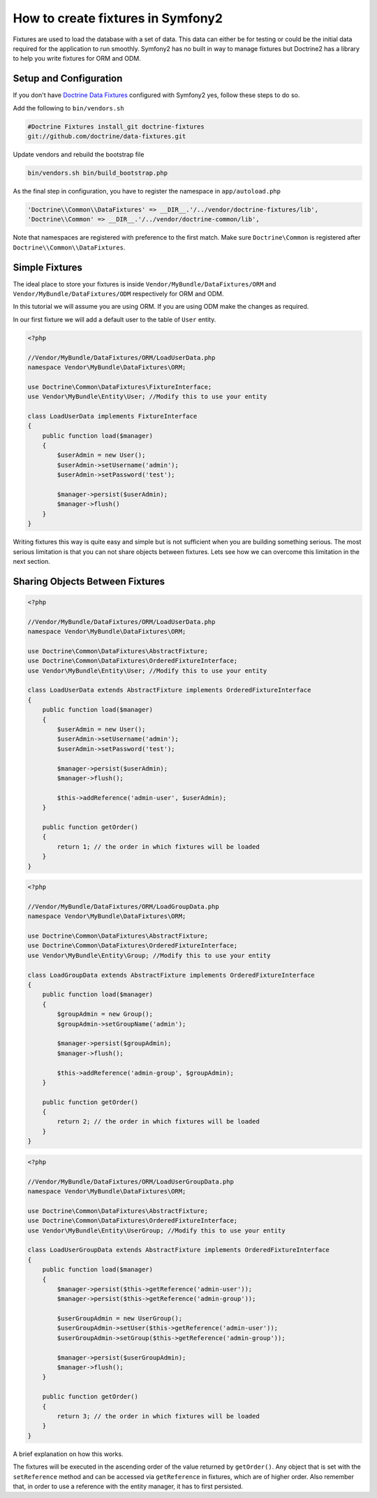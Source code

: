 .. index::
   single: Doctrine; Creating fixtures in Symfony2

How to create fixtures in Symfony2
==================================

Fixtures are used to load the database with a set of data. This data can
either be for testing or could be the initial data required for the
application to run smoothly. Symfony2 has no built in way to manage fixtures
but Doctrine2 has a library to help you write fixtures for ORM and ODM.

Setup and Configuration
-----------------------

If you don't have `Doctrine Data Fixtures`_ configured with Symfony2 yes,
follow these steps to do so.

Add the following to ``bin/vendors.sh``

.. code-block:: bash

    #Doctrine Fixtures install_git doctrine-fixtures
    git://github.com/doctrine/data-fixtures.git

Update vendors and rebuild the bootstrap file

.. code-block:: bash

    bin/vendors.sh bin/build_bootstrap.php

As the final step in configuration, you have to register the namespace in
``app/autoload.php``

.. code-block:: php

    'Doctrine\\Common\\DataFixtures' => __DIR__.'/../vendor/doctrine-fixtures/lib',
    'Doctrine\\Common' => __DIR__.'/../vendor/doctrine-common/lib',

Note that namespaces are registered with preference to the first match. Make
sure ``Doctrine\Common`` is registered after
``Doctrine\\Common\\DataFixtures``.

Simple Fixtures
---------------

The ideal place to store your fixtures is inside
``Vendor/MyBundle/DataFixtures/ORM`` and ``Vendor/MyBundle/DataFixtures/ODM``
respectively for ORM and ODM.

In this tutorial we will assume you are using ORM. If you are using ODM make
the changes as required.

In our first fixture we will add a default user to the table of ``User``
entity.

.. code-block:: php

    <?php

    //Vendor/MyBundle/DataFixtures/ORM/LoadUserData.php
    namespace Vendor\MyBundle\DataFixtures\ORM;

    use Doctrine\Common\DataFixtures\FixtureInterface;
    use Vendor\MyBundle\Entity\User; //Modify this to use your entity

    class LoadUserData implements FixtureInterface
    {
        public function load($manager)
        {
            $userAdmin = new User();
            $userAdmin->setUsername('admin');
            $userAdmin->setPassword('test');

            $manager->persist($userAdmin);
            $manager->flush()
        }
    }

Writing fixtures this way is quite easy and simple but is not sufficient when
you are building something serious. The most serious limitation is that you
can not share objects between fixtures. Lets see how we can overcome this
limitation in the next section.

Sharing Objects Between Fixtures
--------------------------------

.. code-block:: php

    <?php
    
    //Vendor/MyBundle/DataFixtures/ORM/LoadUserData.php
    namespace Vendor\MyBundle\DataFixtures\ORM;

    use Doctrine\Common\DataFixtures\AbstractFixture;
    use Doctrine\Common\DataFixtures\OrderedFixtureInterface;
    use Vendor\MyBundle\Entity\User; //Modify this to use your entity

    class LoadUserData extends AbstractFixture implements OrderedFixtureInterface
    {
        public function load($manager)
        {
            $userAdmin = new User();
            $userAdmin->setUsername('admin');
            $userAdmin->setPassword('test');

            $manager->persist($userAdmin);
            $manager->flush();
        
            $this->addReference('admin-user', $userAdmin);        
        }

        public function getOrder()
        {
            return 1; // the order in which fixtures will be loaded
        }    
    }


.. code-block:: php

    <?php
    
    //Vendor/MyBundle/DataFixtures/ORM/LoadGroupData.php
    namespace Vendor\MyBundle\DataFixtures\ORM;

    use Doctrine\Common\DataFixtures\AbstractFixture;
    use Doctrine\Common\DataFixtures\OrderedFixtureInterface;
    use Vendor\MyBundle\Entity\Group; //Modify this to use your entity

    class LoadGroupData extends AbstractFixture implements OrderedFixtureInterface
    {
        public function load($manager)
        {
            $groupAdmin = new Group();
            $groupAdmin->setGroupName('admin');

            $manager->persist($groupAdmin);
            $manager->flush();
        
            $this->addReference('admin-group', $groupAdmin);  
        }

        public function getOrder()
        {
            return 2; // the order in which fixtures will be loaded
        }    
    }

.. code-block:: php

    <?php
    
    //Vendor/MyBundle/DataFixtures/ORM/LoadUserGroupData.php
    namespace Vendor\MyBundle\DataFixtures\ORM;

    use Doctrine\Common\DataFixtures\AbstractFixture;
    use Doctrine\Common\DataFixtures\OrderedFixtureInterface;
    use Vendor\MyBundle\Entity\UserGroup; //Modify this to use your entity
    
    class LoadUserGroupData extends AbstractFixture implements OrderedFixtureInterface
    {
        public function load($manager)
        {
            $manager->persist($this->getReference('admin-user'));
            $manager->persist($this->getReference('admin-group'));
        
            $userGroupAdmin = new UserGroup();
            $userGroupAdmin->setUser($this->getReference('admin-user'));
            $userGroupAdmin->setGroup($this->getReference('admin-group'));

            $manager->persist($userGroupAdmin);
            $manager->flush();
        }

        public function getOrder()
        {
            return 3; // the order in which fixtures will be loaded
        }    
    }

A brief explanation on how this works.

The fixtures will be executed in the ascending order of the value returned by
``getOrder()``. Any object that is set with the ``setReference`` method and
can be accessed via ``getReference`` in fixtures, which are of higher order.
Also remember that, in order to use a reference with the entity manager, it
has to first persisted.

.. _`Doctrine Data Fixtures`: https://github.com/doctrine/data-fixtures
